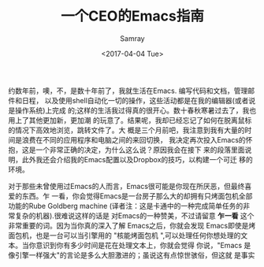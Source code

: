 #+TITLE: 一个CEO的Emacs指南
#+URL: https://blog.fugue.co/2015-11-11-guide-to-emacs.html
#+AUTHOR: Samray
#+CATEGORY: emacs-common
#+DATE: <2017-04-04 Tue>
#+OPTIONS: ^:{}

约数年前，噢，不，是数十年前了，我就生活在Emacs. 编写代码和文档，管理邮件和日程，
以及使用shell自动化一切的操作，这些活动都是在我的编辑器(或者说是操作系统)上完成
的;这样的生活我过得真的很开心。数十春秋寒暑过去了，我也用上了其他更加新，更加潮
的玩意了。结果呢，我却已经忘记了如何在脱离鼠标的情况下高效地浏览，跳转文件了。大
概是三个月前吧，我注意到我有大量的时间是浪费在不同的应用程序和电脑之间的来回切换，
我决定再次投入Emacs的怀抱，这是一个非常正确的决定，为什么这么说？原因我会在接下
来的段落里面说明，此外我还会介绍我的Emacs配置以及Dropbox的技巧，以构建一个可迁
移的环境。

对于那些未曾使用过Emacs的人而言，Emacs很可能是你现在所厌恶，但最终喜爱的东西。乍
一看，你会觉得Emacs是一台房子那么大的却拥有只烤面包机全部功能的Rube Goldberg
machine (译者注：这是卡通中的一种完成简单任务的非常复杂的机器).很难说这样的话是
对Emacs的一种赞美，不过请留意 *乍一看* 这个非常重要的词。因为当你真的深入了解
Emacs之后，你就会发现 Emacs即使是烤面包机，也是一台可以当引擎用的 "核能烤面包机
",可以处理任何你想处理的文本。当你意识到你有多少时间是花在处理文本上，你就会觉得
你说，"Emacs 是像引擎一样强大"的言论是多么大胆激进的；虽说这有点惊世骇俗，但这就
是事实

